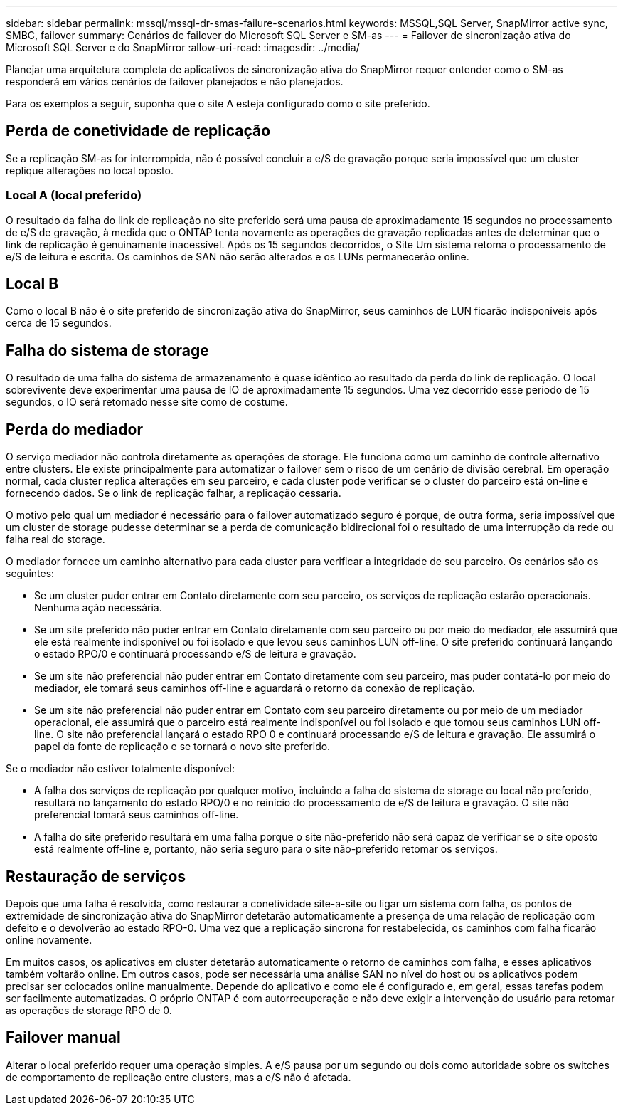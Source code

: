 ---
sidebar: sidebar 
permalink: mssql/mssql-dr-smas-failure-scenarios.html 
keywords: MSSQL,SQL Server, SnapMirror active sync, SMBC, failover 
summary: Cenários de failover do Microsoft SQL Server e SM-as 
---
= Failover de sincronização ativa do Microsoft SQL Server e do SnapMirror
:allow-uri-read: 
:imagesdir: ../media/


[role="lead"]
Planejar uma arquitetura completa de aplicativos de sincronização ativa do SnapMirror requer entender como o SM-as responderá em vários cenários de failover planejados e não planejados.

Para os exemplos a seguir, suponha que o site A esteja configurado como o site preferido.



== Perda de conetividade de replicação

Se a replicação SM-as for interrompida, não é possível concluir a e/S de gravação porque seria impossível que um cluster replique alterações no local oposto.



=== Local A (local preferido)

O resultado da falha do link de replicação no site preferido será uma pausa de aproximadamente 15 segundos no processamento de e/S de gravação, à medida que o ONTAP tenta novamente as operações de gravação replicadas antes de determinar que o link de replicação é genuinamente inacessível. Após os 15 segundos decorridos, o Site Um sistema retoma o processamento de e/S de leitura e escrita. Os caminhos de SAN não serão alterados e os LUNs permanecerão online.



== Local B

Como o local B não é o site preferido de sincronização ativa do SnapMirror, seus caminhos de LUN ficarão indisponíveis após cerca de 15 segundos.



== Falha do sistema de storage

O resultado de uma falha do sistema de armazenamento é quase idêntico ao resultado da perda do link de replicação. O local sobrevivente deve experimentar uma pausa de IO de aproximadamente 15 segundos. Uma vez decorrido esse período de 15 segundos, o IO será retomado nesse site como de costume.



== Perda do mediador

O serviço mediador não controla diretamente as operações de storage. Ele funciona como um caminho de controle alternativo entre clusters. Ele existe principalmente para automatizar o failover sem o risco de um cenário de divisão cerebral. Em operação normal, cada cluster replica alterações em seu parceiro, e cada cluster pode verificar se o cluster do parceiro está on-line e fornecendo dados. Se o link de replicação falhar, a replicação cessaria.

O motivo pelo qual um mediador é necessário para o failover automatizado seguro é porque, de outra forma, seria impossível que um cluster de storage pudesse determinar se a perda de comunicação bidirecional foi o resultado de uma interrupção da rede ou falha real do storage.

O mediador fornece um caminho alternativo para cada cluster para verificar a integridade de seu parceiro. Os cenários são os seguintes:

* Se um cluster puder entrar em Contato diretamente com seu parceiro, os serviços de replicação estarão operacionais. Nenhuma ação necessária.
* Se um site preferido não puder entrar em Contato diretamente com seu parceiro ou por meio do mediador, ele assumirá que ele está realmente indisponível ou foi isolado e que levou seus caminhos LUN off-line. O site preferido continuará lançando o estado RPO/0 e continuará processando e/S de leitura e gravação.
* Se um site não preferencial não puder entrar em Contato diretamente com seu parceiro, mas puder contatá-lo por meio do mediador, ele tomará seus caminhos off-line e aguardará o retorno da conexão de replicação.
* Se um site não preferencial não puder entrar em Contato com seu parceiro diretamente ou por meio de um mediador operacional, ele assumirá que o parceiro está realmente indisponível ou foi isolado e que tomou seus caminhos LUN off-line. O site não preferencial lançará o estado RPO 0 e continuará processando e/S de leitura e gravação. Ele assumirá o papel da fonte de replicação e se tornará o novo site preferido.


Se o mediador não estiver totalmente disponível:

* A falha dos serviços de replicação por qualquer motivo, incluindo a falha do sistema de storage ou local não preferido, resultará no lançamento do estado RPO/0 e no reinício do processamento de e/S de leitura e gravação. O site não preferencial tomará seus caminhos off-line.
* A falha do site preferido resultará em uma falha porque o site não-preferido não será capaz de verificar se o site oposto está realmente off-line e, portanto, não seria seguro para o site não-preferido retomar os serviços.




== Restauração de serviços

Depois que uma falha é resolvida, como restaurar a conetividade site-a-site ou ligar um sistema com falha, os pontos de extremidade de sincronização ativa do SnapMirror detetarão automaticamente a presença de uma relação de replicação com defeito e o devolverão ao estado RPO-0. Uma vez que a replicação síncrona for restabelecida, os caminhos com falha ficarão online novamente.

Em muitos casos, os aplicativos em cluster detetarão automaticamente o retorno de caminhos com falha, e esses aplicativos também voltarão online. Em outros casos, pode ser necessária uma análise SAN no nível do host ou os aplicativos podem precisar ser colocados online manualmente. Depende do aplicativo e como ele é configurado e, em geral, essas tarefas podem ser facilmente automatizadas. O próprio ONTAP é com autorrecuperação e não deve exigir a intervenção do usuário para retomar as operações de storage RPO de 0.



== Failover manual

Alterar o local preferido requer uma operação simples. A e/S pausa por um segundo ou dois como autoridade sobre os switches de comportamento de replicação entre clusters, mas a e/S não é afetada.
